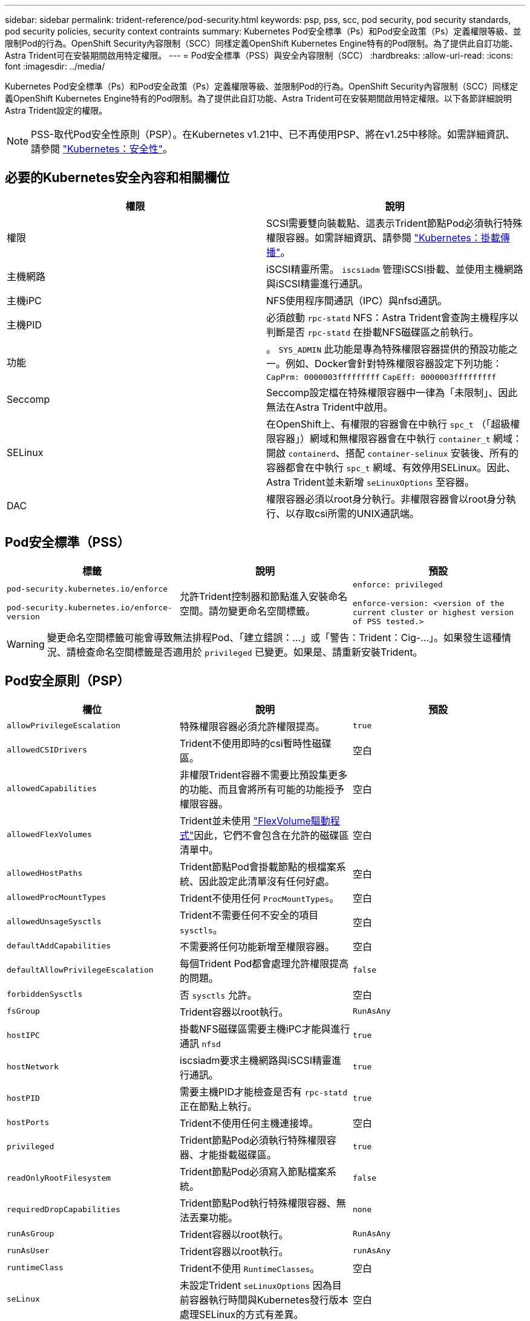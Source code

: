 ---
sidebar: sidebar 
permalink: trident-reference/pod-security.html 
keywords: psp, pss, scc, pod security, pod security standards, pod security policies, security context contraints 
summary: Kubernetes Pod安全標準（Ps）和Pod安全政策（Ps）定義權限等級、並限制Pod的行為。OpenShift Security內容限制（SCC）同樣定義OpenShift Kubernetes Engine特有的Pod限制。為了提供此自訂功能、Astra Trident可在安裝期間啟用特定權限。 
---
= Pod安全標準（PSS）與安全內容限制（SCC）
:hardbreaks:
:allow-uri-read: 
:icons: font
:imagesdir: ../media/


Kubernetes Pod安全標準（Ps）和Pod安全政策（Ps）定義權限等級、並限制Pod的行為。OpenShift Security內容限制（SCC）同樣定義OpenShift Kubernetes Engine特有的Pod限制。為了提供此自訂功能、Astra Trident可在安裝期間啟用特定權限。以下各節詳細說明Astra Trident設定的權限。


NOTE: PSS-取代Pod安全性原則（PSP）。在Kubernetes v1.21中、已不再使用PSP、將在v1.25中移除。如需詳細資訊、請參閱 link:https://kubernetes.io/docs/concepts/security/["Kubernetes：安全性"]。



== 必要的Kubernetes安全內容和相關欄位

[cols=","]
|===
| 權限 | 說明 


| 權限 | SCSI需要雙向裝載點、這表示Trident節點Pod必須執行特殊權限容器。如需詳細資訊、請參閱 link:https://kubernetes.io/docs/concepts/storage/volumes/#mount-propagation["Kubernetes：掛載傳播"]。 


| 主機網路 | iSCSI精靈所需。 `iscsiadm` 管理iSCSI掛載、並使用主機網路與iSCSI精靈進行通訊。 


| 主機iPC | NFS使用程序間通訊（IPC）與nfsd通訊。 


| 主機PID | 必須啟動 `rpc-statd` NFS：Astra Trident會查詢主機程序以判斷是否 `rpc-statd` 在掛載NFS磁碟區之前執行。 


| 功能 | 。 `SYS_ADMIN` 此功能是專為特殊權限容器提供的預設功能之一。例如、Docker會針對特殊權限容器設定下列功能：
`CapPrm: 0000003fffffffff`
`CapEff: 0000003fffffffff` 


| Seccomp | Seccomp設定檔在特殊權限容器中一律為「未限制」、因此無法在Astra Trident中啟用。 


| SELinux | 在OpenShift上、有權限的容器會在中執行 `spc_t` （「超級權限容器」）網域和無權限容器會在中執行 `container_t` 網域：開啟 `containerd`、搭配 `container-selinux` 安裝後、所有的容器都會在中執行 `spc_t` 網域、有效停用SELinux。因此、Astra Trident並未新增 `seLinuxOptions` 至容器。 


| DAC | 權限容器必須以root身分執行。非權限容器會以root身分執行、以存取csi所需的UNIX通訊端。 
|===


== Pod安全標準（PSS）

[cols=",,"]
|===
| 標籤 | 說明 | 預設 


| `pod-security.kubernetes.io/enforce`

 `pod-security.kubernetes.io/enforce-version` | 允許Trident控制器和節點進入安裝命名空間。請勿變更命名空間標籤。 | `enforce: privileged`

`enforce-version: <version of the current cluster or highest version of PSS tested.>` 
|===

WARNING: 變更命名空間標籤可能會導致無法排程Pod、「建立錯誤：...」或「警告：Trident：Cig-...」。如果發生這種情況、請檢查命名空間標籤是否適用於 `privileged` 已變更。如果是、請重新安裝Trident。



== Pod安全原則（PSP）

[cols=",,"]
|===
| 欄位 | 說明 | 預設 


| `allowPrivilegeEscalation` | 特殊權限容器必須允許權限提高。 | `true` 


| `allowedCSIDrivers` | Trident不使用即時的csi暫時性磁碟區。 | 空白 


| `allowedCapabilities` | 非權限Trident容器不需要比預設集更多的功能、而且會將所有可能的功能授予權限容器。 | 空白 


| `allowedFlexVolumes` | Trident並未使用 link:https://github.com/kubernetes/community/blob/master/contributors/devel/sig-storage/flexvolume.md["FlexVolume驅動程式"^]因此，它們不會包含在允許的磁碟區清單中。 | 空白 


| `allowedHostPaths` | Trident節點Pod會掛載節點的根檔案系統、因此設定此清單沒有任何好處。 | 空白 


| `allowedProcMountTypes` | Trident不使用任何 `ProcMountTypes`。 | 空白 


| `allowedUnsageSysctls` | Trident不需要任何不安全的項目 `sysctls`。 | 空白 


| `defaultAddCapabilities` | 不需要將任何功能新增至權限容器。 | 空白 


| `defaultAllowPrivilegeEscalation` | 每個Trident Pod都會處理允許權限提高的問題。 | `false` 


| `forbiddenSysctls` | 否 `sysctls` 允許。 | 空白 


| `fsGroup` | Trident容器以root執行。 | `RunAsAny` 


| `hostIPC` | 掛載NFS磁碟區需要主機iPC才能與進行通訊 `nfsd` | `true` 


| `hostNetwork` | iscsiadm要求主機網路與iSCSI精靈進行通訊。 | `true` 


| `hostPID` | 需要主機PID才能檢查是否有 `rpc-statd` 正在節點上執行。 | `true` 


| `hostPorts` | Trident不使用任何主機連接埠。 | 空白 


| `privileged` | Trident節點Pod必須執行特殊權限容器、才能掛載磁碟區。 | `true` 


| `readOnlyRootFilesystem` | Trident節點Pod必須寫入節點檔案系統。 | `false` 


| `requiredDropCapabilities` | Trident節點Pod執行特殊權限容器、無法丟棄功能。 | `none` 


| `runAsGroup` | Trident容器以root執行。 | `RunAsAny` 


| `runAsUser` | Trident容器以root執行。 | `runAsAny` 


| `runtimeClass` | Trident不使用 `RuntimeClasses`。 | 空白 


| `seLinux` | 未設定Trident `seLinuxOptions` 因為目前容器執行時間與Kubernetes發行版本處理SELinux的方式有差異。 | 空白 


| `supplementalGroups` | Trident容器以root執行。 | `RunAsAny` 


| `volumes` | Trident Pod需要這些Volume外掛程式。 | `hostPath, projected, emptyDir` 
|===


== 安全內容限制（SCC）

[cols=",,"]
|===
| 標籤 | 說明 | 預設 


| `allowHostDirVolumePlugin` | Trident節點Pod會掛載節點的根檔案系統。 | `true` 


| `allowHostIPC` | 掛載NFS磁碟區需要主機iPC才能與進行通訊 `nfsd`。 | `true` 


| `allowHostNetwork` | iscsiadm要求主機網路與iSCSI精靈進行通訊。 | `true` 


| `allowHostPID` | 需要主機PID才能檢查是否有 `rpc-statd` 正在節點上執行。 | `true` 


| `allowHostPorts` | Trident不使用任何主機連接埠。 | `false` 


| `allowPrivilegeEscalation` | 特殊權限容器必須允許權限提高。 | `true` 


| `allowPrivilegedContainer` | Trident節點Pod必須執行特殊權限容器、才能掛載磁碟區。 | `true` 


| `allowedUnsafeSysctls` | Trident不需要任何不安全的項目 `sysctls`。 | `none` 


| `allowedCapabilities` | 非權限Trident容器不需要比預設集更多的功能、而且會將所有可能的功能授予權限容器。 | 空白 


| `defaultAddCapabilities` | 不需要將任何功能新增至權限容器。 | 空白 


| `fsGroup` | Trident容器以root執行。 | `RunAsAny` 


| `groups` | 此SCC僅適用於Trident、並與其使用者有關。 | 空白 


| `readOnlyRootFilesystem` | Trident節點Pod必須寫入節點檔案系統。 | `false` 


| `requiredDropCapabilities` | Trident節點Pod執行特殊權限容器、無法丟棄功能。 | `none` 


| `runAsUser` | Trident容器以root執行。 | `RunAsAny` 


| `seLinuxContext` | 未設定Trident `seLinuxOptions` 因為目前容器執行時間與Kubernetes發行版本處理SELinux的方式有差異。 | 空白 


| `seccompProfiles` | 特殊權限容器永遠都會執行「未限制」。 | 空白 


| `supplementalGroups` | Trident容器以root執行。 | `RunAsAny` 


| `users` | 提供一個項目來將此SCC繫結至Trident命名空間中的Trident使用者。 | 不適用 


| `volumes` | Trident Pod需要這些Volume外掛程式。 | `hostPath, downwardAPI, projected, emptyDir` 
|===